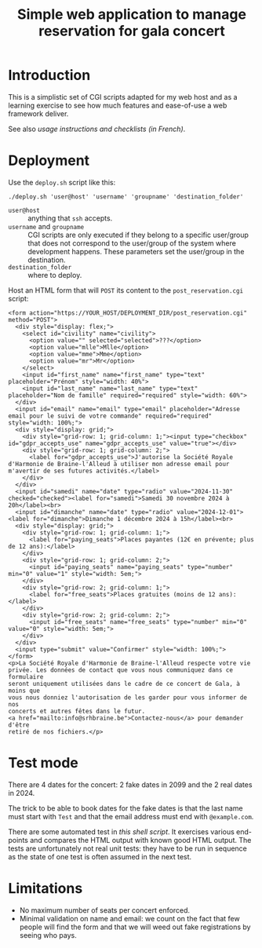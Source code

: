 #+TITLE: Simple web application to manage reservation for gala concert

* Introduction

This is a simplistic set of CGI scripts adapted for my web host and as a
learning exercise to see how much features and ease-of-use a web framework
deliver.

See also [[file+emacs:app/gestion/index.org][usage instructions and checklists (in French)]].

* Deployment

Use the ~deploy.sh~ script like this:
#+begin_src shell :exports code
  ./deploy.sh 'user@host' 'username' 'groupname' 'destination_folder'
#+end_src

- ~user@host~ :: anything that =ssh= accepts.
- ~username~ and ~groupname~ :: CGI scripts are only executed if they belong
  to a specific user/group that does not correspond to the user/group of the
  system where development happens.  These parameters set the user/group in
  the destination.
- ~destination_folder~ :: where to deploy.

Host an HTML form that will =POST= its content to the =post_reservation.cgi=
script:
#+begin_example
  <form action="https://YOUR_HOST/DEPLOYMENT_DIR/post_reservation.cgi" method="POST">
    <div style="display: flex;">
      <select id="civility" name="civility">
        <option value="" selected="selected">???</option>
        <option value="mlle">Mlle</option>
        <option value="mme">Mme</option>
        <option value="mr">Mr</option>
      </select>
      <input id="first_name" name="first_name" type="text" placeholder="Prénom" style="width: 40%">
      <input id="last_name" name="last_name" type="text" placeholder="Nom de famille" required="required" style="width: 60%">
    </div>
    <input id="email" name="email" type="email" placeholder="Adresse email pour le suivi de votre commande" required="required" style="width: 100%;">
    <div style="display: grid;">
      <div style="grid-row: 1; grid-column: 1;"><input type="checkbox" id="gdpr_accepts_use" name="gdpr_accepts_use" value="true"></div>
      <div style="grid-row: 1; grid-column: 2;">
        <label for="gdpr_accepts_use">J'autorise la Société Royale d'Harmonie de Braine-l'Alleud à utiliser mon adresse email pour m'avertir de ses futures activités.</label>
      </div>
    </div>
    <input id="samedi" name="date" type="radio" value="2024-11-30" checked="checked"><label for="samedi">Samedi 30 novembre 2024 à 20h</label><br>
    <input id="dimanche" name="date" type="radio" value="2024-12-01"><label for="dimanche">Dimanche 1 décembre 2024 à 15h</label><br>
    <div style="display: grid;">
      <div style="grid-row: 1; grid-column: 1;">
        <label for="paying_seats">Places payantes (12€ en prévente; plus de 12 ans):</label>
      </div>
      <div style="grid-row: 1; grid-column: 2;">
        <input id="paying_seats" name="paying_seats" type="number" min="0" value="1" style="width: 5em;">
      </div>
      <div style="grid-row: 2; grid-column: 1;">
        <label for="free_seats">Places gratuites (moins de 12 ans):</label>
      </div>
      <div style="grid-row: 2; grid-column: 2;">
        <input id="free_seats" name="free_seats" type="number" min="0" value="0" style="width: 5em;">
      </div>
    </div>
    <input type="submit" value="Confirmer" style="width: 100%;">
  </form>
  <p>La Société Royale d'Harmonie de Braine-l'Alleud respecte votre vie
  privée. Les données de contact que vous nous communiquez dans ce formulaire
  seront uniquement utilisées dans le cadre de ce concert de Gala, à moins que
  vous nous donniez l'autorisation de les garder pour vous informer de nos
  concerts et autres fêtes dans le futur.
  <a href="mailto:info@srhbraine.be">Contactez-nous</a> pour demander d'être
  retiré de nos fichiers.</p>
#+end_example

* Test mode
There are 4 dates for the concert: 2 fake dates in 2099 and the 2 real dates
in 2024.

The trick to be able to book dates for the fake dates is that the last name
must start with ~Test~ and that the email address must end with
~@example.com~.

There are some automated test in [[file+emacs:tests/tests.sh][this shell script]].  It exercises various
end-points and compares the HTML output with known good HTML output.  The
tests are unfortunately not real unit tests: they have to be run in sequence
as the state of one test is often assumed in the next test.

* Limitations
- No maximum number of seats per concert enforced.
- Minimal validation on name and email: we count on the fact that few people
  will find the form and that we will weed out fake registrations by seeing
  who pays.

